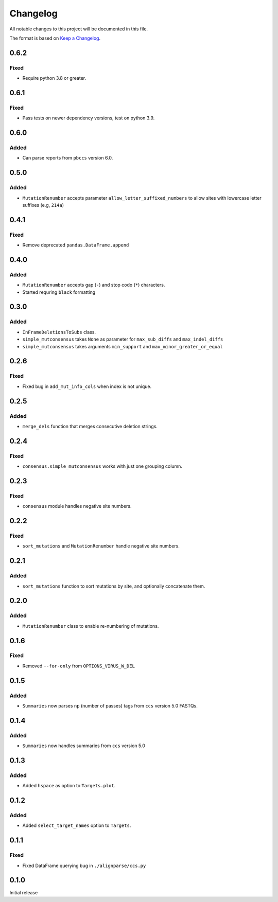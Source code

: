 =========
Changelog
=========

All notable changes to this project will be documented in this file.

The format is based on `Keep a Changelog <https://keepachangelog.com>`_.

0.6.2
-----

Fixed
+++++
* Require python 3.8 or greater.


0.6.1
-----

Fixed
+++++
* Pass tests on newer dependency versions, test on python 3.9.

0.6.0
-----

Added
+++++
* Can parse reports from ``pbccs`` version 6.0.

0.5.0
-----

Added
+++++
* ``MutationRenumber`` accepts parameter ``allow_letter_suffixed_numbers`` to allow sites with lowercase letter suffixes (e.g, ``214a``)

0.4.1
-----

Fixed
+++++
* Remove deprecated ``pandas.DataFrame.append``

0.4.0
------

Added
++++++
* ``MutationRenumber`` accepts gap (``-``) and stop codo (``*``) characters.

* Started requring ``black`` formatting

0.3.0
------

Added
+++++
* ``InFrameDeletionsToSubs`` class.

* ``simple_mutconsensus`` takes ``None`` as parameter for ``max_sub_diffs`` and ``max_indel_diffs``

* ``simple_mutconsensus`` takes arguments ``min_support`` and ``max_minor_greater_or_equal``

0.2.6
-----

Fixed
+++++
* Fixed bug in ``add_mut_info_cols`` when index is not unique.

0.2.5
-----

Added
+++++
* ``merge_dels`` function that merges consecutive deletion strings.

0.2.4
-----

Fixed
+++++
* ``consensus.simple_mutconsensus`` works with just one grouping column.

0.2.3
-----

Fixed
+++++
* ``consensus`` module handles negative site numbers.

0.2.2
-----

Fixed
++++++
* ``sort_mutations`` and ``MutationRenumber`` handle negative site numbers.

0.2.1
-----

Added
+++++
* ``sort_mutations`` function to sort mutations by site, and optionally concatenate them.

0.2.0
------

Added
+++++
* ``MutationRenumber`` class to enable re-numbering of mutations.

0.1.6
------

Fixed
++++++
* Removed ``--for-only`` from  ``OPTIONS_VIRUS_W_DEL``

0.1.5
-----

Added
+++++
* ``Summaries`` now parses ``np`` (number of passes) tags from ``ccs`` version 5.0 FASTQs.

0.1.4
-----

Added
+++++
* ``Summaries`` now handles summaries from ``ccs`` version 5.0

0.1.3
------

Added
+++++
* Added ``hspace`` as option to ``Targets.plot``.

0.1.2
-----

Added
+++++
* Added ``select_target_names`` option to ``Targets``.

0.1.1
-----

Fixed
+++++
* Fixed DataFrame querying bug in ``./alignparse/ccs.py``

0.1.0
-----
Initial release

